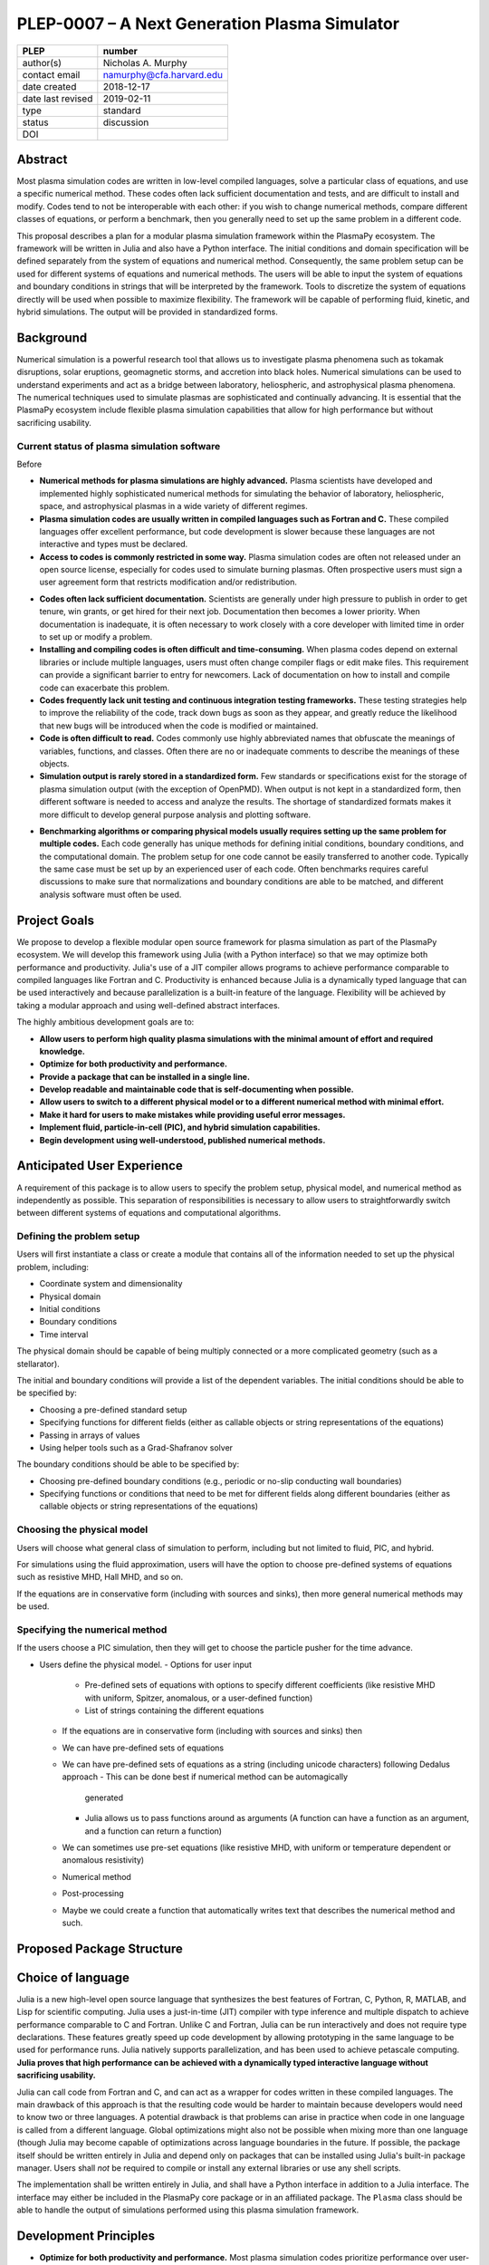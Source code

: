 ==============================================
PLEP-0007 – A Next Generation Plasma Simulator
==============================================

+-------------------+---------------------------------------------+
| PLEP              | number                                      |
+===================+=============================================+
| author(s)         | Nicholas A. Murphy                          |
+-------------------+---------------------------------------------+
| contact email     | namurphy@cfa.harvard.edu                    |
+-------------------+---------------------------------------------+
| date created      | 2018-12-17                                  |
+-------------------+---------------------------------------------+
| date last revised | 2019-02-11                                  |
+-------------------+---------------------------------------------+
| type              | standard                                    |
+-------------------+---------------------------------------------+
| status            | discussion                                  |
+-------------------+---------------------------------------------+
| DOI               |                                             |
|                   |                                             |
+-------------------+---------------------------------------------+

Abstract
========

Most plasma simulation codes are written in low-level compiled
languages, solve a particular class of equations, and use a specific
numerical method.  These codes often lack sufficient documentation and
tests, and are difficult to install and modify.  Codes tend to not be
interoperable with each other: if you wish to change numerical
methods, compare different classes of equations, or perform a
benchmark, then you generally need to set up the same problem in a
different code.

This proposal describes a plan for a modular plasma simulation
framework within the PlasmaPy ecosystem.  The framework will be
written in Julia and also have a Python interface.  The initial
conditions and domain specification will be defined separately from
the system of equations and numerical method.  Consequently, the same
problem setup can be used for different systems of equations and
numerical methods.  The users will be able to input the system of
equations and boundary conditions in strings that will be interpreted
by the framework.  Tools to discretize the system of equations
directly will be used when possible to maximize flexibility.  The
framework will be capable of performing fluid, kinetic, and hybrid
simulations.  The output will be provided in standardized forms.

Background
==========

Numerical simulation is a powerful research tool that allows us to
investigate plasma phenomena such as tokamak disruptions, solar
eruptions, geomagnetic storms, and accretion into black holes.
Numerical simulations can be used to understand experiments and act as
a bridge between laboratory, heliospheric, and astrophysical plasma
phenomena.  The numerical techniques used to simulate plasmas are
sophisticated and continually advancing.  It is essential that the
PlasmaPy ecosystem include flexible plasma simulation capabilities
that allow for high performance but without sacrificing usability.

Current status of plasma simulation software
--------------------------------------------

Before 

* **Numerical methods for plasma simulations are highly advanced.**
  Plasma scientists have developed and implemented highly
  sophisticated numerical methods for simulating the behavior of
  laboratory, heliospheric, space, and astrophysical plasmas in a wide
  variety of different regimes.

* **Plasma simulation codes are usually written in compiled languages
  such as Fortran and C.** These compiled languages offer excellent
  performance, but code development is slower because these languages
  are not interactive and types must be declared.

* **Access to codes is commonly restricted in some way.** Plasma
  simulation codes are often not released under an open source
  license, especially for codes used to simulate burning plasmas.
  Often prospective users must sign a user agreement form that
  restricts modification and/or redistribution.  

..  Using open source codes greatly improves scientific
    reproducibility.  Open source codes often have a lower density of
    bugs because more people are able to review the code and make
    contributions.

* **Codes often lack sufficient documentation.** Scientists are
  generally under high pressure to publish in order to get tenure, win
  grants, or get hired for their next job.  Documentation then becomes
  a lower priority.  When documentation is inadequate, it is often
  necessary to work closely with a core developer with limited time in
  order to set up or modify a problem.

* **Installing and compiling codes is often difficult and
  time-consuming.** When plasma codes depend on external libraries or
  include multiple languages, users must often change compiler flags
  or edit make files.  This requirement can provide a significant
  barrier to entry for newcomers.  Lack of documentation on how to
  install and compile code can exacerbate this problem.

* **Codes frequently lack unit testing and continuous integration
  testing frameworks.** These testing strategies help to improve the
  reliability of the code, track down bugs as soon as they appear, and
  greatly reduce the likelihood that new bugs will be introduced when
  the code is modified or maintained.

* **Code is often difficult to read.** Codes commonly use highly
  abbreviated names that obfuscate the meanings of variables,
  functions, and classes.  Often there are no or inadequate comments
  to describe the meanings of these objects.

* **Simulation output is rarely stored in a standardized form.** Few
  standards or specifications exist for the storage of plasma
  simulation output (with the exception of OpenPMD).  When output is
  not kept in a standardized form, then different software is needed
  to access and analyze the results.  The shortage of standardized
  formats makes it more difficult to develop general purpose analysis
  and plotting software.

.. The way yt does it, I think, is to have different software to read
   in the outputs of different simulations.  We could incorporate our
   new standards into yt.
  
* **Benchmarking algorithms or comparing physical models usually
  requires setting up the same problem for multiple codes.** Each code
  generally has unique methods for defining initial conditions,
  boundary conditions, and the computational domain.  The problem
  setup for one code cannot be easily transferred to another code.
  Typically the same case must be set up by an experienced user of
  each code.  Often benchmarks requires careful discussions to make
  sure that normalizations and boundary conditions are able to be
  matched, and different analysis software must often be used.

.. * **The code for the problem setup, physical model, and numerical
   method are often intertwined with each other.**  When these aspects

.. * **Code is often difficult to maintain.**

.. * **Research projects involving plasma simulations are usually very
    difficult to reproduce.**

Project Goals
=============

We propose to develop a flexible modular open source framework for
plasma simulation as part of the PlasmaPy ecosystem.  We will develop
this framework using Julia (with a Python interface) so that we may
optimize both performance and productivity.  Julia's use of a JIT
compiler allows programs to achieve performance comparable to compiled
languages like Fortran and C.  Productivity is enhanced because Julia
is a dynamically typed language that can be used interactively and
because parallelization is a built-in feature of the language.
Flexibility will be achieved by taking a modular approach and using
well-defined abstract interfaces.

The highly ambitious development goals are to:

* **Allow users to perform high quality plasma simulations with the
  minimal amount of effort and required knowledge.**

* **Optimize for both productivity and performance.**

* **Provide a package that can be installed in a single line.**
  
* **Develop readable and maintainable code that is self-documenting
  when possible.**
  
* **Allow users to switch to a different physical model or to a
  different numerical method with minimal effort.**

* **Make it hard for users to make mistakes while providing useful
  error messages.**

* **Implement fluid, particle-in-cell (PIC), and hybrid simulation
  capabilities.**
  
* **Begin development using well-understood, published numerical
  methods.**

Anticipated User Experience
===========================

A requirement of this package is to allow users to specify the problem
setup, physical model, and numerical method as independently as
possible.  This separation of responsibilities is necessary to allow
users to straightforwardly switch between different systems of equations
and computational algorithms.

Defining the problem setup
--------------------------

Users will first instantiate a class or create a module that contains
all of the information needed to set up the physical problem, including:

* Coordinate system and dimensionality
* Physical domain
* Initial conditions
* Boundary conditions
* Time interval

The physical domain should be capable of being multiply connected or a
more complicated geometry (such as a stellarator).

The initial and boundary conditions will provide a list of the
dependent variables.  The initial conditions should be able to be
specified by:

* Choosing a pre-defined standard setup
* Specifying functions for different fields (either as callable
  objects or string representations of the equations)
* Passing in arrays of values
* Using helper tools such as a Grad-Shafranov solver

The boundary conditions should be able to be specified by:

* Choosing pre-defined boundary conditions (e.g., periodic or no-slip
  conducting wall boundaries)
* Specifying functions or conditions that need to be met for different
  fields along different boundaries (either as callable objects or
  string representations of the equations)

Choosing the physical model
---------------------------

Users will choose what general class of simulation to perform,
including but not limited to fluid, PIC, and hybrid.

For simulations using the fluid approximation, users will have the
option to choose pre-defined systems of equations such as resistive
MHD, Hall MHD, and so on.

If the equations are in conservative form (including with sources and
sinks), then more general numerical methods may be used.

Specifying the numerical method
-------------------------------

If the users choose a PIC simulation, then they will get to choose the
particle pusher for the time advance.

.. Right now I am not certain how to deal with boundary conditions, and
   how we could treat them similarly for fluid and PIC simulations.
   If we have a problem setup for a fluid case that has Dirichlet BCs
   for density, then how do we transfer that to a PIC case?  Should we
   have BCs defined separately?  Or include them in the numerical method
   definition maybe?  Maybe we should have a way to convert a fluid
   simulation setup into a PIC simulation.

.. Users will next define the system of equations or physical model to be
   solved.  It is at this point that users will choose the style of
   simulation (including but not limited to fluid, particle-in-cell, and
   hybrid approaches).  The physical model will be checked to be consistent
   with the initial and boundary conditions.

.. Users will then define the numerical method and specify inputs for the

.. Users define the problem setup.  This is done independently of the
    physical model (with the caveat that all fields have to be defined or
    assumed to be zero, and also be physically realizable).  The package
    will check that all three are consistent with each other.
    

* Users define the physical model.
  - Options for user input
    - Pre-defined sets of equations with options to specify different
      coefficients (like resistive MHD with uniform, Spitzer, anomalous,
      or a user-defined function)
    - List of strings containing the different equations
  - If the equations are in conservative form (including with sources
    and sinks) then
  - We can have pre-defined sets of equations
  - We can have pre-defined sets of equations as a string (including
    unicode characters) following Dedalus approach
    - This can be done best if numerical method can be automagically
      generated
    - Julia allows us to pass functions around as arguments (A function
      can have a function as an argument, and a function can return a
      function)
  - We can sometimes use pre-set equations (like resistive MHD, with
    uniform or temperature dependent or anomalous resistivity)
  - Numerical method
  * Post-processing
  - Maybe we could create a function that automatically writes text that
    describes the numerical method and such.

Proposed Package Structure
==========================

.. Mathematical functions
  - Basis functions that are not defined in other packages
  * Physics coefficients
  - Resistivities
  - Transport coefficients
  - Plasma parameters
  * Built-in grid tools
  - Methods for creating a grid
  - Should be able to define:
    - Finite difference grids (including staggered grids)
    - Finite volume grids (including staggered grids)
    - Finite element and spectral element grids
      - Including for multiply defined geometries
  - Ways to specify grids for finite difference and finite volume
    methods (including on staggered grids)
  - Ways to specify grids

Choice of language
==================

Julia is a new high-level open source language that synthesizes the best
features of Fortran, C, Python, R, MATLAB, and Lisp for scientific
computing.  Julia uses a just-in-time (JIT) compiler with type inference
and multiple dispatch to achieve performance comparable to C and
Fortran.  Unlike C and Fortran, Julia can be run interactively and does
not require type declarations.  These features greatly speed up code
development by allowing prototyping in the same language to be used for
performance runs.  Julia natively supports parallelization, and has been
used to achieve petascale computing.  **Julia proves that high
performance can be achieved with a dynamically typed interactive
language without sacrificing usability.**

Julia can call code from Fortran and C, and can act as a wrapper for
codes written in these compiled languages.  The main drawback of this
approach is that the resulting code would be harder to maintain because
developers would need to know two or three languages.  A potential
drawback is that problems can arise in practice when code in one
language is called from a different language.  Global optimizations
might also not be possible when mixing more than one language (though
Julia may become capable of optimizations across language boundaries in
the future.  If possible, the package itself should be written entirely
in Julia and depend only on packages that can be installed using Julia's
built-in package manager.  Users shall *not* be required to compile or
install any external libraries or use any shell scripts.

The implementation shall be written entirely in Julia, and shall have
a Python interface in addition to a Julia interface.  The interface
may either be included in the PlasmaPy core package or in an
affiliated package.  The ``Plasma`` class should be able to handle the
output of simulations performed using this plasma simulation
framework.

Development Principles
======================

* **Optimize for both productivity and performance.** Most plasma
  simulation codes prioritize performance over user-friendliness and
  usability.  With Julia, we can achieve high performance without
  sacrificing usability.

* **Make the code as modular as possible.** Separate the initial
  conditions from the system of equations and the numerical method.
  
* **Develop the overall architecture under the point of view that we
  have not decided on the numerical method or physical model yet.**

  
* **Make the code as modular as possible.**

* **Optimize for both productivity and performance.**  Plasma simulation
  should be straightforward.  Running plasma simulations should not
  require expertise into the details of the code.  Code should be
  optimized for performance only after it works, and then only after it
  becomes apparent what the bottlenecks are.

* **Prioritize usability, readability, and maintainability.**  Code
  should be straightforward to install.  The packages resulting from
  this project should all be installable by using Julia's built-in
  package manager.

* **Installation should be simple.** After installing Julia, users
  should only be required to type in one line in order to install the
  plasma simulation package using Julia's built-in package manager.
  Users shall not be required to run shell scripts or install
  libraries manually.

* **Prioritize documentation.** The documentation should be sufficient
  for a student taking their first plasma physics class to be able to
  use it without too much difficulty.

* **Prioritize flexible numerical methods.**  There are a number of
  numerical methods that have been developed for systems of equations
  written in conservative form.

* **Minimize the amount of work and knowledge required by the end
  user.**

* **Make it difficult for users to make silent mistakes.**

* **Make it straightforward to perform convergence studies and to test
  solutions using different numerical methods.**

* **Use the SOLID principles for software development.**

  - The *single responsibility principle*: There should never be more
    than one reason for a class to change.

  - The *open-closed principle*: Software entities (classes, modules,
    functions, etc.) should be open for extension but closed for
    modification.

  - The *Liskov substitution principle*: Objects in a program should
    be replaceable with instances of their subtypes without altering
    the correctness of that program.

  - The *interface segregation principle*: Clients should not be
    forced to depend upon interfaces that they do not use.

  - The *dependency inversion principle*: High level modules should
    not depend upon low level modules.  Abstractions should not depend
    upon details.  Details should depend upon abstractions.

Implementation Notes
====================

Boundary Conditions
-------------------

A goal of this effort is to make the setup of fluid, particle, and
hybrid simulations as similar as possible.  Ideally, the same problem
setup object should be able to be used to initialize all of these
different types of simulations as similarly as possible.  However, the
formulation of boundary conditions between fluid and PIC simulations can
be substantially different and potentially incompatible.

.. I'm not sure how to handle this yet, particularly because I do not
   know enough about boundary conditions for PIC simulations. -Nick

Abstract Interfaces
-------------------

`Abstract base classes
<https://docs.python.org/3.7/library/abc.html>`_ (ABCs) in Python
allow users to define what methods and attributes must be defined in a
subclass of that ABC.  This functionality is used in PlasmaPy's
``Plasma`` class.  An equivalent to ABCs has not yet been implemented
in Julia (see `Julia issue #6875 on GitHub
<https://github.com/JuliaLang/julia/issues/6975>`_).  An alternative
to ABCs would be to create a macro that checks that a particular class
or class instance has all of the required methods.

Issues, Pull Requests, and Branches
===================================

Backward Compatibility
======================

Creation of this general purpose plasma simulator may necessitate
changes to base classes such as ``Plasma`` which are still under
development.

Alternatives
============

Julia is not the only language that could be used for this project.
The main alternatives are listed below.  The most significant
disadvantages are shown in bold.

* **Fortran**, **C**, or **C++**
  - Advantages
    - Exceptional performance as compiled languages
    - Many plasma physicists have considerable knowledge and
      experience with these languages
    - Codes can be called from other languages like Python and Julia
  - Disadvantages
    - **Productivity is reduced because these languages are not
      interactive**
    - Code in these languages is often several times the length of
      equivalent code in Julia or Python
    - Continuous integration testing platforms such as Travis CI do
      not support direct testing of Fortran code
    - Experience with Fortran is less helpful for plasma physics
      students searching for jobs outside of research and academia
    - Limited metaprogramming capabilities

* **Python with NumPy**
  - Advantages
    - Very fast development
    - Useful for prototyping
    - No need to compile code
  - Disadvantage
    - **Slow performance as an interpreted language**
    - NumPy does not offer a sufficient speedup

* **Python with Cython**
  - Advantages
    - C code generated from Cython provides compiled speeds
    - Better usability for end users because they can interact with a
      Python interface
  - Disadvantages
    - Does not provide a whole-language solution
    - **Cython is difficult to work with and maintain**
      
* **Python with Numba**
  - Advantages
    - Uses a just-in-time compiler to get compiled speeds
    - Often decorating a function with ``numba.jit`` is enough to get
      compiled speeds
  - Disadvantages
    - Because Numba compiles one function at a time, it is unable to
      do global optimizations while compiling
    - Not currently well-suited for massively parallel computing
    - **Does not provide a full language solution to the performance
      vs. productivity conundrum**

* **LuaJIT**
  - Advantages
    - Uses a just-in-time compiler to get compiled speeds
    - Offers exceptional performance, including for graphical
      processing units (GPUs)
  - Disadvantages
    - **Less active community surrounding scientific LuaJIT**
    - Fewer scientific libraries written in LuaJIT

Decision Rationale
==================

This PLEP has not been decided upon yet.
